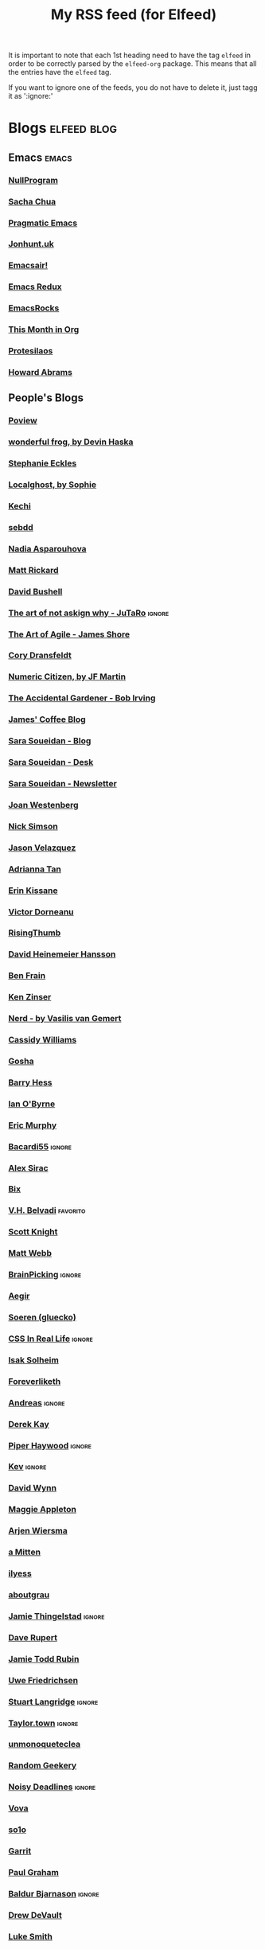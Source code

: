 #+title: My RSS feed (for Elfeed)
#+filetags: :elfeed:

It is important to note that each 1st heading need to have the tag =elfeed= in order to be correctly parsed by
the =elfeed-org= package. This means that all the entries have the =elfeed= tag.

If you want to ignore one of the feeds, you do not have to delete it, just tagg it as ':ignore:'


* Blogs                                                         :elfeed:blog:
** Emacs                                                              :emacs:
*** [[https://nullprogram.com/feed/][NullProgram]]
*** [[https://sachachua.com/blog/feed/][Sacha Chua]]
*** [[http://pragmaticemacs.com/feed/][Pragmatic Emacs]]
*** [[https://jonhunt.uk/rss.xml][Jonhunt.uk]]
*** [[https://emacsair.me/feed.xml][Emacsair!]]
*** [[https://emacsredux.com/atom.xml][Emacs Redux]]
*** [[https://emacsrocks.com/atom.xml][EmacsRocks]]
*** [[https://blog.tecosaur.com/tmio/rss.xml][This Month in Org]]
*** [[https://protesilaos.com/master.xml][Protesilaos]]
*** [[https://howardism.org/index.xml][Howard Abrams]]
** People's Blogs
*** [[https://poview.org/index.xml][Poview]]
*** [[https://wonderfulfrog.com/rss.xml][wonderful frog, by Devin Haska]]
*** [[https://thinkdobecreate.com/feed][Stephanie Eckles]]
*** [[https://localghost.dev/rss][Localghost, by Sophie]]
*** [[https://itskechi.bearblog.dev/feed/][Kechi]]
*** [[https://sebastiandedeyne.com/index.xml][sebdd]]
*** [[https://nadia.xyz/feed.xml][Nadia Asparouhova]]
*** [[https://matt-rickard.com/rss][Matt Rickard]]
*** [[https://dbushell.com/rss.xml][David Bushell]]
*** [[https://taonaw.com/feed.xml][The art of not askign why - JuTaRo]]                             :ignore:
*** [[https://www.jamesshore.com/v2/feed][The Art of Agile - James Shore]]
*** [[https://feedpress.me/coryd][Cory Dransfeldt]]
*** [[https://blog.numericcitizen.me/feed.json][Numeric Citizen, by JF Martin]]
*** [[https://bob-irving.com/rss][The Accidental Gardener - Bob Irving]]
*** [[https://jamesg.blog/feeds/posts.xml][James' Coffee Blog]]
*** [[https://www.sarasoueidan.com/blog/index.xml][Sara Soueidan - Blog]]
*** [[https://www.sarasoueidan.com/desk/index.xml][Sara Soueidan - Desk]]
*** [[https://www.sarasoueidan.com/newsletter/index.xml][Sara Soueidan - Newsletter]]
*** [[https://joanwestenberg.com/blog?format=rss][Joan Westenberg]]
*** [[https://nicksimson.com/posts/feed][Nick Simson]]
*** [[https://www.fromjason.xyz/p/notebook/feed/feed.xml][Jason Velazquez]]
*** [[https://popagandhi.com/feed.xml][Adrianna Tan]]
*** [[https://erinkissane.com/feed.rss][Erin Kissane]]
*** [[https://blog.dornea.nu/feed.xml][Victor Dorneanu]]
*** [[https://risingthumb.xyz/Writing/Blog/index.rss][RisingThumb]]
*** [[https://world.hey.com/dhh/feed.atom][David Heinemeier Hansson]]
*** [[https://benfrain.com/feed][Ben Frain]]
*** [[https://ken.fyi/feed.rss][Ken Zinser]]
*** [[https://vasilis.nl/nerd/feed/][Nerd - by Vasilis van Gemert]]
*** [[https://blog.cassidoo.co/rss.xml][Cassidy Williams]]
*** [[https://gosha.net/feed.xml][Gosha]]
*** [[https://bjhess.com/posts_feed][Barry Hess]]
*** [[https://wiobyrne.com/feed/][Ian O'Byrne]]
*** [[https://ericmurphy.xyz/index.xml][Eric Murphy]]
*** [[https://bacardi55.io/posts/index.xml][Bacardi55]]            :ignore:
*** [[http://alexsirac.com/feed][Alex Sirac]]
*** [[https://bix.blog/feed/][Bix]]
*** [[https://vhbelvadi.com/rss][V.H. Belvadi]]                                                 :favorito:
*** [[https://scottk.mba/blog/index.xml][Scott Knight]]
*** [[https://interconnected.org/home/feed][Matt Webb]]
*** [[https://feeds.feedburner.com/brainpickings/rss][BrainPicking]]                                                   :ignore:
*** [[https://aegir.org/words/feed/][Aegir]]
*** [[https://gluecko.se/index.xml][Soeren (gluecko)]]
*** [[https://css-irl.info/rss.xml][CSS In Real Life]]                                               :ignore:
*** [[https://blog.isak.me/rss.xml][Isak Solheim]]
*** [[https://foreverliketh.is/blog/index.xml][Foreverliketh]]
*** [[https://82mhz.net/index.xml][Andreas]]                                                        :ignore:
*** [[https://darekkay.com/atom.xml][Derek Kay]]
*** [[https://piperhaywood.com/feed][Piper Haywood]]               :ignore:
*** [[https://kevquirk.com/feed][Kev]]                                                            :ignore:
*** [[https://www.ftwynn.com/index.xml][David Wynn]]
*** [[https://maggieappleton.com/rss.xml][Maggie Appleton]]  
*** [[https://arjenwiersma.nl/index.xml][Arjen Wiersma]]
*** [[https://amitten.bearblog.dev/feed][a Mitten]]
*** [[https://ilyess.cc/posts/index.xml][ilyess]]
*** [[https://aboutgrau.com/atom.xml][aboutgrau]]
*** [[https://www.thingelstad.com/feed.xml][Jamie Thingelstad]]                                              :ignore:
*** [[https://daverupert.com/atom.xml][Dave Rupert]]
*** [[https://feeds.feedburner.com/JamieToddRubin][Jamie Todd Rubin]]
*** [[https://www.ufried.com/blog/index.xml][Uwe Friedrichsen]]
*** [[https://www.kryogenix.org/days/feed][Stuart Langridge]]                                               :ignore:
*** [[https://taylor.town/feed.xml][Taylor.town]]                                                    :ignore:
*** [[https://unmonoqueteclea.github.io/feed.xml][unmonoqueteclea]]
*** [[https://randomgeekery.org/index.xml][Random Geekery]]
*** [[https://noisydeadlines.net/feed/][Noisy Deadlines]]          :ignore:
*** [[https://vovalog.info/feed/][Vova]]
*** [[https://so1o.xyz/feed.xml][so1o]]
*** [[https://garrit.xyz/rss.xml][Garrit]]
*** [[file:PaulGrahamRSS.rss][Paul Graham]]
*** [[https://www.baldurbjarnason.com/index.xml][Baldur Bjarnason]] :ignore:
*** [[https://drewdevault.com/blog/index.xml][Drew DeVault]]
*** [[https://lukesmith.xyz/rss.xml][Luke Smith]]
*** [[https://notrelated.xyz/rss][NotRelated]]
*** [[https://m-chrzan.xyz/rss.xml][Martin Chrzanowski]]
*** [[https://mark.mcnally.je/blog/rss][Mark McNally]]
*** [[https://jao.io/blog/rss.xml][Jao]]
*** [[https://andreyorst.gitlab.io/feed.xml][Andrey Listopadov]]                                              :ignore:
*** [[https://cestlaz.github.io/rss.xml][C'est la Z]]                                                     :ignore:
*** [[https://batsov.com/atom.xml][Bozhidar Batsov]]
*** [[https://lucidmanager.org/index.xml][Lucid Manager]]
*** [[https://feeds.feedburner.com/mrmoneymustache][MMM]]
*** [[https://kristofferbalintona.me/index.xml][Kristoffer Balintona]]
*** [[https://zettelkasten.de/feed.atom][Zettelkasten]]            :ignore:
*** [[https://sethforprivacy.com/index.xml][Seth for privacy]]
*** [[https://kevinkle.in/index.xml][Kevyn Kle]]
*** [[https://cmhb.de/feed][Carl]]
*** [[https://thejollyteapot.com/feed.rss][The Jolly Teapot]]
*** [[https://feedpress.me/chrishannah][Chris Hannah]]
*** [[https://holzer.online/feed.xml][Fabian Holzer]]
*** [[https://zenhabits.net/feed/][Zen Habits]]
*** [[https://justingarrison.com/index.xml][Justin Garrison]]
*** [[https://calnewport.com/blog/feed/][Cal Newport]]
*** [[https://notes.ghed.in/index.xml][Rodrigo Gheding]]
*** [[https://chriscoyier.net/feed/][Chris Coyier]]                :ignore:
*** [[https://craigmod.com/index.xml][Craig Mod]]
*** [[https://vickiboykis.com/index.xml][Vicki Boykis]]
*** [[https://adamcaudill.com/index.xml][Adam Caudill]]
*** [[https://baty.net/feed.rss][Baty]]                                                           :ignore:
*** [[https://lynnandtonicblog.com/feed/feed.xml][Lynn Fisher]]
*** [[https://rachsmith.com/rss/][Rach Smith]]
*** [[https://kwon.nyc/notes/index.xml][Kwon.nyc]]
*** [[https://brainbaking.com/index.xml][Brain Baking]]
*** [[https://winnielim.org/feed/][Winnie Lin]]                                                     :ignore:
*** [[https://matthiasott.com/rss][Matthias Ott]]
*** [[https://manuelmoreale.com/feed/rss][Manuel Moreale]]       :favorito:
*** [[https://chuck.is/feed.xml][Chuck]]
*** [[https://longest.voyage/index.xml][Longest Voyage]]
*** [[https://tangiblelife.net/feed.rss][Tangible Life]]
*** [[https://tracydurnell.com/feed][Tracy Durnell]]                                                  :ignore:
*** [[https://jacobwsmith.xyz/rss.xml][Jacob Smith]]
*** [[https://kimberlyhirsh.com/feed.xml][Kimberly Hirsh]]                                                 :ignore:
*** [[https://alastairjohnston.com/feed][Alastair Johnston]]
*** [[https://www.lkhrs.com/blog/index.xml][Luke Harris]]
*** [[https://jvns.ca/atom.xml][Julia Evans]]
*** [[https://clarale.com/feed.xml][Clara Le]]
*** [[https://www.benkuhn.net/index.xml][Ben]]
*** [[https://flower.codes/feed.xml][Flower.Codes]]
*** [[https://anhvn.com/feed.xml][anhvn]]
*** [[https://josem.co/articles/index.xml][Jose M. Gilgado]]
*** [[https://mnmlist.me/feed/][Mnmlist]]
*** [[https://rebeccatoh.co/feed/][Rebecca Toh]]                   :ignore:
*** [[https://robhope.com/feed][Rob Hope]]
*** [[https://www.armindarvish.com/en/index.xml][Armin Darvish]]
*** [[https://tomcritchlow.com/feed][Tom Critchlow]]
*** [[https://swtlo.com/feed/][Swimming With the Light On]]
*** [[https://mattgemmell.scot/atom.xml][Matt Gemmell]]                                                   :ignore:
*** [[https://arunmani.in/index.xml][Arun Mani J]]
*** [[https://minutestomidnight.co.uk/feed.xml][MINUTES TO MIDNIGHT]]
*** [[https://starbreaker.org/feed.xml][Star Breaker]]             :ignore:
*** [[https://silviamaggidesign.com/feed.xml][Silvia Maggi - Blog]]
*** [[https://silviamaggidesign.com/newsletter.xml][Silvia Maggi - Newsletter]]
*** [[https://blog.jim-nielsen.com/feed.xml][Jim Nielsen]]                                                    :ignore:
*** [[https://jeffreyflorek.com/feed.xml][Jeffrey Florek]]                                                 :ignore:
*** [[https://kieranhealy.org/index.xml][Kieran Healy]]                                                   :ignore:
*** [[https://cpbotha.net/posts/index.xml][Charl Botha]]                                                    :ignore:
*** [[https://www.schneier.com/feed/atom][Schneier on security]]                                           :ignore:
*** [[https://flamedfury.com/feed.xml/][Flamed Fury]]
*** [[https://aaadaaam.com/feed.xml][aaadaaam]]
*** [[https://lars-christian.com/rss][Lars Christian]]
** Blogs en Español
*** [[https://polimata.codeberg.page/index.xml][Polímata]]
*** [[https://www.sumapositiva.com/feed][SumaPositiva]]
*** [[https://antoniosimon.site/feed/][Antonio Simon]]
*** [[https://elblogdelazaro.org/index.xml][El Blog de Lazaro]]
*** [[https://thecheis.com/feed/][The_Chei$]]                                                      :ignore:
*** [[https://adrianperales.com/feed][Adrián Perales]]
*** [[https://www.versvs.net/feed/][José Alcántara (versvs)]]
*** [[https://c3po.website/rss/][C3PO]]
*** [[https://jdrm.info/feeds/all.atom.xml][Jacobo Da Riva Muñoz]]
*** [[https://empiezaen2023.wordpress.com/feed][Desde un balcón en Madrid]]                                      :ignore:
*** [[https://alexisalzate.com/blog/index.xml][Alexis Alzate]]
*** [[https://pabs.portabloc.xyz/feed][Blog en Pausa]]
*** [[https://sinhojas.net/entradas.xml][Cuaderno sin hojas]]                                             :ignore:
*** [[https://guillermolatorre.com/rss.xml][Guillermo Latorre]]
*** [[https://www.brycewray.com/index.xml][Bryce Wray]]
*** [[https://rinzewind.org/blog-es/feeds/all.rss.xml][Rinzewind]]
*** [[https://maestrapaladin.es/rss/rss.xml][Maestra Paladín]]
*** [[https://alexisalzate.com/blog/atom.xml][Alexi Salzate]]
*** [[https://perens.com/feed][Bruce Perens]]
*** [[https://nicoguaro.github.io/rss.xml][Nicolás Guarín-Zapata]]
** Tech blogs
*** [[https://pakstech.com/blog/index.xml][PaksTech]]
*** [[https://www.regisphilibert.com/index.xml][Règis Philibert]]
*** [[https://moderncss.dev/feed][Modern CSS]]
*** [[https://blog.aaronbieber.com/index.xml][Aaron Bieber]]
*** [[https://texblog.org/feed][TexBlog]]
*** [[https://thelinuxcast.org/feed/feed.xml][The Linux Cast]]
*** [[https://mertbakir.gitlab.io/index.xml][Mert Bakir]]
*** [[https://citationneeded.news/rss/][CitationNeeded (Molly White)]] :ignore:
*** [[https://buttondown.email/ownyourweb/rss][Own Your Bebsite (Matthias Ott)]]
*** [[https://spf13.com/index.xml][Steve Francia]]
*** [[https://robinrendle.com/cascadefeed.xml][Robin Rendle - The Cascade]]
* Newsletters                                                        :elfeed:
** Tech and Media
*** [[https://saulgordillo.substack.com/feed][Algoritmo Transparente]]                                         :ignore:
*** [[https://parentesismedia.substack.com/feed][Paréntesis MEDia]]                                               :ignore:
*** [[https://jguallar.substack.com/feed][Content curators]]                                               :ignore:
*** [[https://ia4business.substack.com/feed][IA 4 Business]]                                                  :ignore:
*** [[https://www.milkkarten.net/feed][Link in Bio, by Rachel Karten]]                                  :ignore:
*** [[https://fleetstreet.substack.com/feed][Fleet Street, por Mar Manrique]]                                 :ignore:
*** [[https://periodismo.substack.com/feed][Periodismo Digital, por Miquel Pellicer]]                        :ignore:
*** [[https://tendencias.substack.com/feed][Tendenci@s, por Ismael Nafría]]                                  :ignore:
*** [[https://intel.goodrebels.com/feed][Rebel Intel, por Fernando Polo]]                                 :ignore:
*** [[https://www.lennysnewsletter.com/feed][Lenny's Newsletter, by Lenny Rachitsky]]                         :ignore:
*** [[https://newsletter.pragmaticengineer.com/feed][The Pragmatic Engineer, by Gergely Orosz]]                       :ignore:
*** [[https://on.substack.com/feed][On Substack]]                                                    :ignore:
*** [[https://therebooting.substack.com/feed][The Rebooting, by Brian Morrissey]]                              :ignore:
*** [[https://www.bigtechnology.com/feed][Big Technology, by Alex Kantrowitz]]                             :ignore:
*** [[https://www.storybaker.co/feed][Story Baker, por Maca]]                                          :ignore:
*** [[https://www.readtrung.com/feed][SatPost, by Trung Phan]]                                         :ignore:
*** [[https://justinmares.substack.com/feed][The Next, by Justin Mares]]                                      :ignore:
*** [[https://theunlock.substack.com/feed][The Unlock, by Matt Hunter]]                                     :ignore:
*** [[https://rickysutton.substack.com/feed][Future Media, by Ricky Sutton]]                                  :ignore:
*** [[https://curationmonetized.substack.com/feed][Curation Monetized, by Robin Good]]                              :ignore:
** Life Style
*** [[https://carmeninthegarden.substack.com/feed][Carmen in the Garden]]                                           :ignore:
*** [[https://carlalallimusic.substack.com/feed][Food Processing, by Carla Lalli]]                                :ignore:
*** [[https://psyche.co/feed.rss][Psyche]]                                                         :ignore:
*** [[https://mylescooks.substack.com/feed][Myles cooks, by Myles Snider]]                                   :ignore:
*** [[https://www.primalcutsheet.com/feed][Primal Cut Sheet, by Jevi]]                                      :ignore:
** People's
*** [[https://causasyazares.substack.com/feed][Causas y Azares]]                                                :ignore:
*** [[https://dirtyfeed.substack.com/feed][Dirty Feed, by John J. Hoare]]                                   :ignore:
*** [[https://thewhippet.substack.com/feed][The Whippet]]                                                    :ignore:
*** [[https://martaexposito.substack.com/feed][Marta Expósito]]                                                 :ignore:
*** [[https://mariaperrier.substack.com/feed][Cosas que decir, por Maria Perrier]]                             :ignore:
*** [[https://cosasqmepasan.substack.com/feed][Cosas que (me)pasan, por Molinos]]                               :ignore:
*** [[https://chazhutton.substack.com/feed][Outlined, by Chaz Hutton]]                                       :ignore:
*** [[https://farrah.substack.com/feed][Things Worth Knowing, by Farrah Storr]]                          :ignore:
*** [[https://austinkleon.substack.com/feed][Austin Kleon]]                                                   :ignore:
*** [[https://citygamepop.substack.com/feed][City Game Pop, por Iván Campos]]                                 :ignore:
*** [[https://massolit101.substack.com/feed][Massolit 101, por Beatriz Serrano]]                              :ignore:
*** [[https://pequen.substack.com/feed][Pequén, por Daniel Salas Johnson]]                               :ignore:
*** [[https://digitallylit.substack.com/feed][Digitally Literate]]                                             :ignore:
*** [[https://leticiasala.substack.com/feed][Magical Thinking, por Leticia Sala]]                             :ignore:
*** [[https://labenitoescribe.substack.com/feed][Hanami, por Patricia Benito]]                                    :ignore:
*** [[https://jorgecarrion21.substack.com/feed][Solaris, por Jorge Carrión]]                                     :ignore:
*** [[https://jwby.substack.com/feed][1, by Jonathan Yagel]]                                           :ignore:
*** [[https://www.liberini.com/feed][Aquí se Opina, por Marcelo Liberini]]                            :ignore:
*** [[https://vanessaholden.substack.com/feed][Doing this thing, by Vanessa Holden]]                            :ignore:
*** [[https://blog.nateliason.com/feed][Essays, by Nat Eliason]]                                         :ignore:
* Free Software                                                   :fs:elfeed:
*** [[https://stallman.org/rss/rss.xml][Richard Stallman]]                                               :ignore:
*** [[https://static.fsf.org/fsforg/rss/blogs.xml][FSF Blogs]]                                                      :ignore:
*** [[https://static.fsf.org/fsforg/rss/news.xml][FSF News]]                                                       :ignore:
*** [[https://blog.torproject.org/feed.xml][Tor]]                                                            :ignore:
* Photography                                                        :elfeed:
** [[https://feeds.feedburner.com/alfiegoodrich/buuW1JjTk2J][Alfie Goodrich]]                                                   :ignore:
* Cuba                                                          :cuba:elfeed:
** Revistas
*** [[https://hypermediamagazine.com/feed/][Hyper Media Magazine]]                                           :ignore:
* Services                                                  :elfeed:services:
*** [[https://proton.me/blog/feed][Proton.me]]                                                      :ignore:
*** [[https://simplelogin.io/blog/index.xml][Simplelogin]]                                                    :ignore:
*** [[https://tutanota.com/blog/feed.xml][Tutanota]]                                                       :ignore:
*** [[https://www.getmonero.org/feed.xml][Monero]]                                                         :ignore:
*** [[https://mullvad.net/en/blog/feed/atom/][Mullvad]]                                                        :ignore:
*** [[https://grocy.info/changelog/feed][Grocy Changelog]]
*** [[https://fedoramagazine.org/feed/][Fedora Magazine]]
*** [[https://openai.com/blog/rss.xml][Open AI Blog]]                                                   :ignore:
* Science                                                    :science:elfeed:
** [[https://joaquinbarroso.com/feed/][Joaquin Barroso]]
** [[https://www.scm.com/category/news/rss][SCM - Software for Chemistry and Materials]]
** [[https://www.softwareheritage.org/feed][Software Heritage]]
** [[https://sciencebusiness.net/sciencebusiness.rss][Science|Business]]                                                 :ignore:
* MainStream                                                         :elfeed:
** [[https://tim.blog/feed][Tim Ferris]]                                                       :ignore:
** [[https://ma.tt/feed][Matt]]
** [[https://tomdispatch.com/feed/][TomDispatch]]                                                      :ignore:
* Videos                                                      :videos:elfeed:
** Documentaries like
*** [[https://odysee.com/$/rss/@veritasium:f][Derek Muller: Veritasium]]
*** [[https://odysee.com/$/rss/@Thoughty2:b][Thoughty2]]
** Improvement
*** [[https://odysee.com/$/rss/@onepercentbetter:2][One percent better]]
** Informative
*** [[https://odysee.com/$/rss/@AfterSkool:7][After Skool]]
*** [[https://odysee.com/$/rss/@thetwelfthmonkey:0][TheTwelftMonkey]]
*** [[https://odysee.com/$/rss/@AlphaNerd:8][Mental Outlaw]]                                                  :ignore:
*** [[https://videos.lukesmith.xyz/feeds/videos.xml?sort=-publishedAt&isLocal=true][Luke Smith]]                                                     :ignore:
